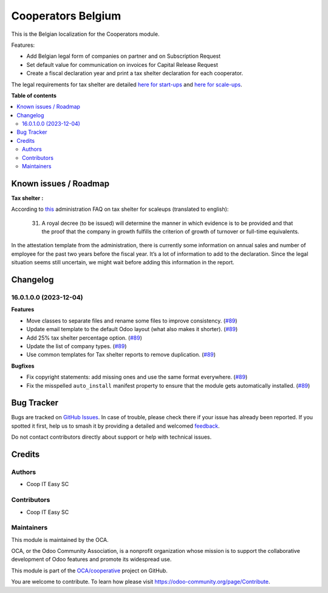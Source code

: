 ===================
Cooperators Belgium
===================

.. 
   !!!!!!!!!!!!!!!!!!!!!!!!!!!!!!!!!!!!!!!!!!!!!!!!!!!!
   !! This file is generated by oca-gen-addon-readme !!
   !! changes will be overwritten.                   !!
   !!!!!!!!!!!!!!!!!!!!!!!!!!!!!!!!!!!!!!!!!!!!!!!!!!!!
   !! source digest: sha256:f2edee04fa2ae45502d40d548ccd16f107069e0b14ff725af93600bd18b43e5b
   !!!!!!!!!!!!!!!!!!!!!!!!!!!!!!!!!!!!!!!!!!!!!!!!!!!!

.. |badge1| image:: https://img.shields.io/badge/maturity-Beta-yellow.png
    :target: https://odoo-community.org/page/development-status
    :alt: Beta
.. |badge2| image:: https://img.shields.io/badge/licence-AGPL--3-blue.png
    :target: http://www.gnu.org/licenses/agpl-3.0-standalone.html
    :alt: License: AGPL-3
.. |badge3| image:: https://img.shields.io/badge/github-OCA%2Fcooperative-lightgray.png?logo=github
    :target: https://github.com/OCA/cooperative/tree/16.0/l10n_be_cooperator
    :alt: OCA/cooperative
.. |badge4| image:: https://img.shields.io/badge/weblate-Translate%20me-F47D42.png
    :target: https://translation.odoo-community.org/projects/cooperative-16-0/cooperative-16-0-l10n_be_cooperator
    :alt: Translate me on Weblate
.. |badge5| image:: https://img.shields.io/badge/runboat-Try%20me-875A7B.png
    :target: https://runboat.odoo-community.org/builds?repo=OCA/cooperative&target_branch=16.0
    :alt: Try me on Runboat

|badge1| |badge2| |badge3| |badge4| |badge5|

This is the Belgian localization for the Cooperators module.

Features:

- Add Belgian legal form of companies on partner and on Subscription Request
- Set default value for communication on invoices for Capital Release Request
- Create a fiscal declaration year and print a tax shelter declaration for each
  cooperator.

The legal requirements for tax shelter are detailed `here for start-ups <https://finances.belgium.be/fr/entreprises/tax-shelter-petites-entreprises/debutantes-start-up>`_ and `here for scale-ups <https://finances.belgium.be/fr/entreprises/tax-shelter-petites-entreprises/en-croissance-scale-up>`_.

**Table of contents**

.. contents::
   :local:

Known issues / Roadmap
======================

**Tax shelter :**

According to
`this <https://eservices.minfin.fgov.be/myminfin-web/pages/public/fisconet/document/7049b083-3ae7-4250-bb35-c00b9130fb02#_VI._Documents_justificatifs>`__
administration FAQ on tax shelter for scaleups (translated to english):

   31. A royal decree (to be issued) will determine the manner in which
       evidence is to be provided and that the proof that the company in
       growth fulfills the criterion of growth of turnover or full-time
       equivalents.

In the attestation template from the administration, there is currently
some information on annual sales and number of employee for the past two
years before the fiscal year. It’s a lot of information to add to the
declaration. Since the legal situation seems still uncertain, we might
wait before adding this information in the report.

Changelog
=========

16.0.1.0.0 (2023-12-04)
~~~~~~~~~~~~~~~~~~~~~~~

**Features**

- Move classes to separate files and rename some files to improve consistency. (`#89 <https://github.com/OCA/cooperative/issues/89>`_)
- Update email template to the default Odoo layout (what also makes it shorter). (`#89 <https://github.com/OCA/cooperative/issues/89>`_)
- Add 25% tax shelter percentage option. (`#89 <https://github.com/OCA/cooperative/issues/89>`_)
- Update the list of company types. (`#89 <https://github.com/OCA/cooperative/issues/89>`_)
- Use common templates for Tax shelter reports to remove duplication. (`#89 <https://github.com/OCA/cooperative/issues/89>`_)


**Bugfixes**

- Fix copyright statements: add missing ones and use the same format everywhere. (`#89 <https://github.com/OCA/cooperative/issues/89>`_)
- Fix the misspelled ``auto_install`` manifest property to ensure that the
  module gets automatically installed. (`#89 <https://github.com/OCA/cooperative/issues/89>`_)

Bug Tracker
===========

Bugs are tracked on `GitHub Issues <https://github.com/OCA/cooperative/issues>`_.
In case of trouble, please check there if your issue has already been reported.
If you spotted it first, help us to smash it by providing a detailed and welcomed
`feedback <https://github.com/OCA/cooperative/issues/new?body=module:%20l10n_be_cooperator%0Aversion:%2016.0%0A%0A**Steps%20to%20reproduce**%0A-%20...%0A%0A**Current%20behavior**%0A%0A**Expected%20behavior**>`_.

Do not contact contributors directly about support or help with technical issues.

Credits
=======

Authors
~~~~~~~

* Coop IT Easy SC

Contributors
~~~~~~~~~~~~

* Coop IT Easy SC

Maintainers
~~~~~~~~~~~

This module is maintained by the OCA.

.. image:: https://odoo-community.org/logo.png
   :alt: Odoo Community Association
   :target: https://odoo-community.org

OCA, or the Odoo Community Association, is a nonprofit organization whose
mission is to support the collaborative development of Odoo features and
promote its widespread use.

This module is part of the `OCA/cooperative <https://github.com/OCA/cooperative/tree/16.0/l10n_be_cooperator>`_ project on GitHub.

You are welcome to contribute. To learn how please visit https://odoo-community.org/page/Contribute.
